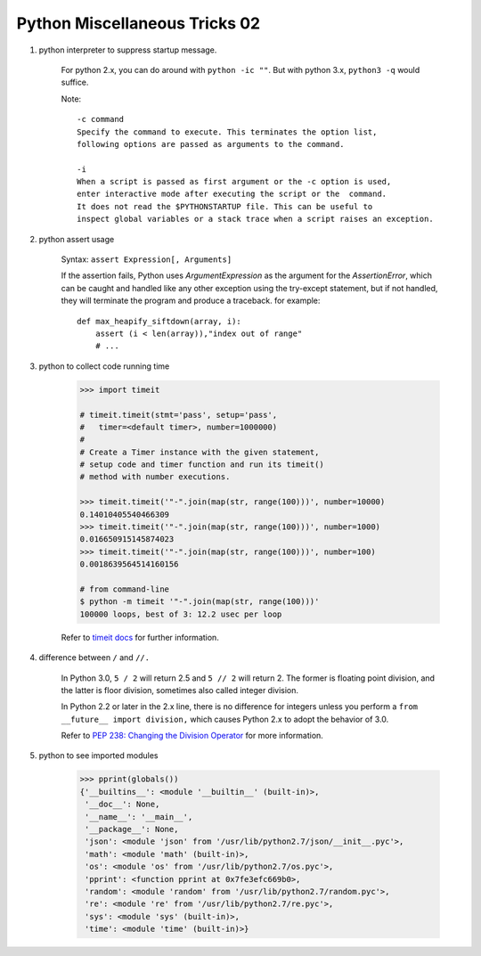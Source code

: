 ******************************
Python Miscellaneous Tricks 02
******************************

#. python interpreter to suppress startup message.
   
    For python 2.x, you can do around with ``python -ic ""``.
    But with python 3.x, ``python3 -q`` would suffice.

    Note::

        -c command
        Specify the command to execute. This terminates the option list, 
        following options are passed as arguments to the command.

        -i     
        When a script is passed as first argument or the -c option is used, 
        enter interactive mode after executing the script or the  command.  
        It does not read the $PYTHONSTARTUP file. This can be useful to 
        inspect global variables or a stack trace when a script raises an exception.

#. python assert usage
   
    Syntax: ``assert Expression[, Arguments]``
   
    If the assertion fails, Python uses *ArgumentExpression* as the argument for the *AssertionError*,
    which can be caught and handled like any other exception using the try-except statement, 
    but if not handled, they will terminate the program and produce a traceback. for example::

        def max_heapify_siftdown(array, i):
            assert (i < len(array)),"index out of range"
            # ...

#. python to collect code running time
   
    .. code-block:: py

        >>> import timeit

        # timeit.timeit(stmt='pass', setup='pass', 
        #   timer=<default timer>, number=1000000)
        #
        # Create a Timer instance with the given statement, 
        # setup code and timer function and run its timeit() 
        # method with number executions.
      
        >>> timeit.timeit('"-".join(map(str, range(100)))', number=10000)
        0.14010405540466309
        >>> timeit.timeit('"-".join(map(str, range(100)))', number=1000)
        0.016650915145874023
        >>> timeit.timeit('"-".join(map(str, range(100)))', number=100)
        0.0018639564514160156

        # from command-line
        $ python -m timeit '"-".join(map(str, range(100)))'
        100000 loops, best of 3: 12.2 usec per loop

    Refer to `timeit docs <https://docs.python.org/2/library/timeit.html>`_ for further information.

#. difference between ``/`` and ``//.`` 
     
    In Python 3.0, ``5 / 2`` will return 2.5 and ``5 // 2`` will return 2. 
    The former is floating point division, and the latter is floor 
    division, sometimes also called integer division.

    In Python 2.2 or later in the 2.x line, there is no difference for integers 
    unless you perform a ``from __future__ import division,`` which causes 
    Python 2.x to adopt the behavior of 3.0.

    Refer to 
    `PEP 238: Changing the Division Operator <https://docs.python.org/whatsnew/2.2.html#pep-238-changing-the-division-operator>`_
    for more information.

#. python to see imported modules
   
    .. code-block:: py

        >>> pprint(globals())
        {'__builtins__': <module '__builtin__' (built-in)>,
         '__doc__': None,
         '__name__': '__main__',
         '__package__': None,
         'json': <module 'json' from '/usr/lib/python2.7/json/__init__.pyc'>,
         'math': <module 'math' (built-in)>,
         'os': <module 'os' from '/usr/lib/python2.7/os.pyc'>,
         'pprint': <function pprint at 0x7fe3efc669b0>,
         'random': <module 'random' from '/usr/lib/python2.7/random.pyc'>,
         're': <module 're' from '/usr/lib/python2.7/re.pyc'>,
         'sys': <module 'sys' (built-in)>,
         'time': <module 'time' (built-in)>}

